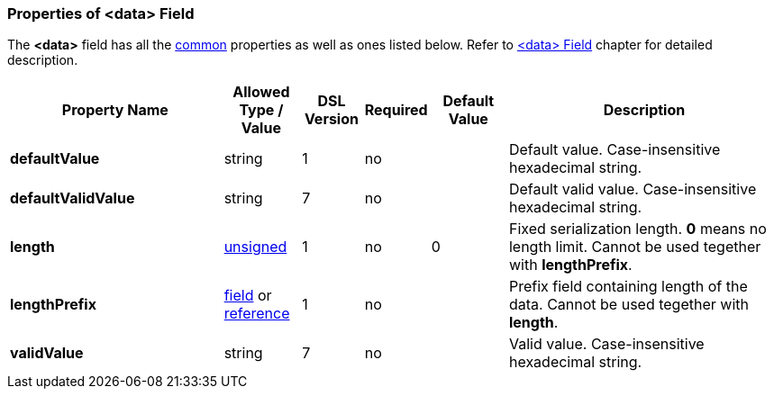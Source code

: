 <<<
[[appendix-data]]
=== Properties of &lt;data&gt; Field ===
The **&lt;data&gt;** field has all the <<appendix-fields, common>> properties as
well as ones listed below. Refer to <<fields-data, &lt;data&gt; Field>> chapter
for detailed description. 

[cols="^.^28,^.^10,^.^8,^.^8,^.^10,36", options="header"]
|===
|Property Name|Allowed Type / Value|DSL Version|Required|Default Value ^.^|Description

|**defaultValue**|string|1|no||Default value. Case-insensitive hexadecimal string.
|**defaultValidValue**|string|7|no||Default valid value. Case-insensitive hexadecimal string.
|**length**|<<intro-numeric, unsigned>>|1|no|0|Fixed serialization length. **0** means no length limit. Cannot be used tegether with **lengthPrefix**.
|**lengthPrefix**|<<fields-fields, field>> or <<intro-references, reference>>|1|no||Prefix field containing length of the data. Cannot be used tegether with **length**.
|**validValue**|string|7|no||Valid value. Case-insensitive hexadecimal string.
|===



